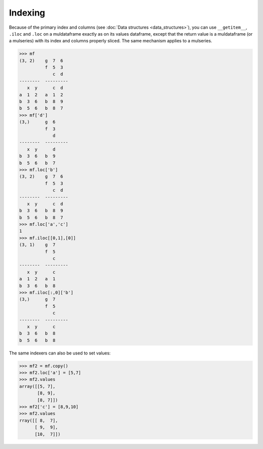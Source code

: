 Indexing
==========

.. TODO: loc and iloc as setter

Because of the primary index and columns (see :doc:`Data structures <data_structures>`), you can use ``__getitem__``, ``.iloc`` and ``.loc`` on a muldataframe exactly as on its values dataframe, except that the return value is a muldataframe (or a mulseries) with its index and columns properly sliced. The same mechanism applies to a mulseries. 

>>> mf
(3, 2)    g  7  6
          f  5  3
             c  d
--------  ---------
   x  y      c  d
a  1  2   a  1  2
b  3  6   b  8  9
b  5  6   b  8  7
>>> mf['d']
(3,)      g  6
          f  3
             d
--------  ---------
   x  y      d
b  3  6   b  9
b  5  6   b  7
>>> mf.loc['b']
(3, 2)    g  7  6
          f  5  3
             c  d
--------  ---------
   x  y      c  d
b  3  6   b  8  9
b  5  6   b  8  7
>>> mf.loc['a','c']
1
>>> mf.iloc[[0,1],[0]]
(3, 1)    g  7
          f  5
             c
--------  ---------
   x  y      c
a  1  2   a  1
b  3  6   b  8
>>> mf.iloc[:,0]['b']
(3,)      g  7
          f  5
             c
--------  ---------
   x  y      c
b  3  6   b  8
b  5  6   b  8

The same indexers can also be used to set values:

>>> mf2 = mf.copy()
>>> mf2.loc['a'] = [5,7]
>>> mf2.values
array([[5, 7],
       [8, 9],
       [8, 7]])
>>> mf2['c'] = [8,9,10]
>>> mf2.values
rray([[ 8,  7],
      [ 9,  9],
      [10,  7]])

      